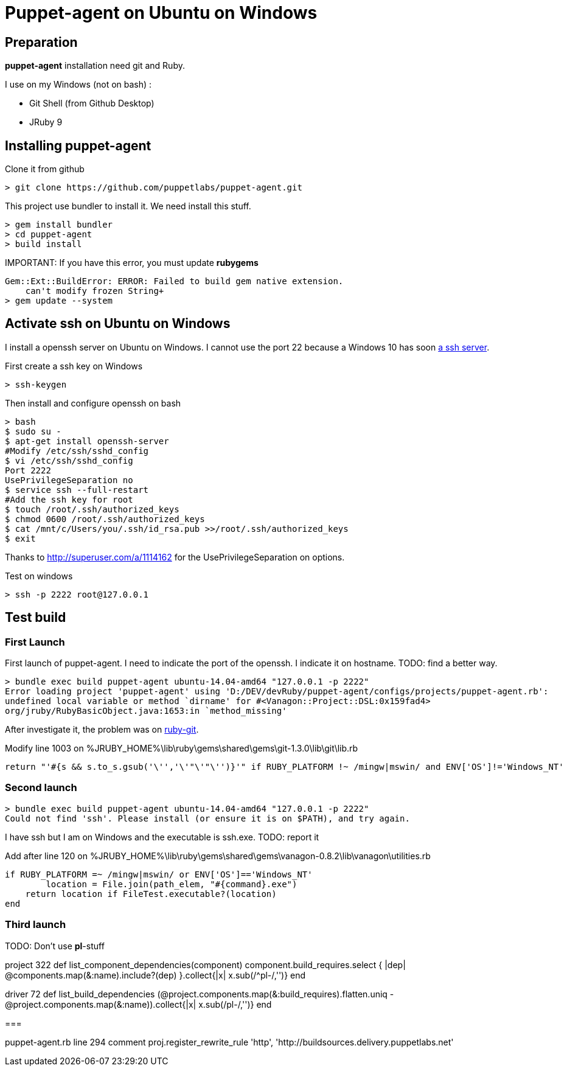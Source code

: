 = Puppet-agent on Ubuntu on Windows
:published_at: 2017-XX-XX
:hp-tags: puppet, jruby, windows
:hp-alt-title: Testing puppet-agent on Ubuntu on Windows

== Preparation

*puppet-agent* installation need +git+ and +Ruby+.

I use on my Windows (not on bash) : 

* Git Shell (from Github Desktop)
* JRuby 9

== Installing puppet-agent

Clone it from github

[source,dos]
> git clone https://github.com/puppetlabs/puppet-agent.git

This project use +bundler+ to install it. We need install this stuff.

[source,dos]
> gem install bundler
> cd puppet-agent
> build install

IMPORTANT:
If you have this error, you must update *rubygems*
[source]
Gem::Ext::BuildError: ERROR: Failed to build gem native extension.
    can't modify frozen String+
> gem update --system

== Activate ssh on Ubuntu on Windows

I install a openssh server on Ubuntu on Windows.
I cannot use the port 22 because a Windows 10 has soon https://www.reddit.com/r/Windows10/comments/4w4sew/windows_10_has_a_native_ssh_server/[a ssh server].

First create a ssh key on Windows
[source]
> ssh-keygen

Then install and configure openssh on bash
[source]
> bash
$ sudo su -
$ apt-get install openssh-server
#Modify /etc/ssh/sshd_config
$ vi /etc/ssh/sshd_config
Port 2222
UsePrivilegeSeparation no
$ service ssh --full-restart
#Add the ssh key for root
$ touch /root/.ssh/authorized_keys
$ chmod 0600 /root/.ssh/authorized_keys
$ cat /mnt/c/Users/you/.ssh/id_rsa.pub >>/root/.ssh/authorized_keys
$ exit

Thanks to http://superuser.com/a/1114162 for the +UsePrivilegeSeparation  on+ options.

Test on windows
[source,dos]
> ssh -p 2222 root@127.0.0.1

== Test build

=== First Launch
First launch of puppet-agent.
I need to indicate the port of the openssh. I indicate it on hostname.
TODO: find a better way.

[source]
> bundle exec build puppet-agent ubuntu-14.04-amd64 "127.0.0.1 -p 2222"
Error loading project 'puppet-agent' using 'D:/DEV/devRuby/puppet-agent/configs/projects/puppet-agent.rb':
undefined local variable or method `dirname' for #<Vanagon::Project::DSL:0x159fad4>
org/jruby/RubyBasicObject.java:1653:in `method_missing'

After investigate it, the problem was on https://github.com/schacon/ruby-git/issues/179[ruby-git].

Modify line 1003 on %JRUBY_HOME%\lib\ruby\gems\shared\gems\git-1.3.0\lib\git\lib.rb
[source,ruby]
return "'#{s && s.to_s.gsub('\'','\'"\'"\'')}'" if RUBY_PLATFORM !~ /mingw|mswin/ and ENV['OS']!='Windows_NT'

=== Second launch

[source]
> bundle exec build puppet-agent ubuntu-14.04-amd64 "127.0.0.1 -p 2222"
Could not find 'ssh'. Please install (or ensure it is on $PATH), and try again.

I have ssh but I am on Windows and the executable is ssh.exe.
TODO: report it

Add after line 120 on %JRUBY_HOME%\lib\ruby\gems\shared\gems\vanagon-0.8.2\lib\vanagon\utilities.rb
[source,ruby]
if RUBY_PLATFORM =~ /mingw|mswin/ or ENV['OS']=='Windows_NT'
	location = File.join(path_elem, "#{command}.exe")
    return location if FileTest.executable?(location)	
end

=== Third launch

TODO: Don't use *pl*-stuff

project 322
def list_component_dependencies(component)
      component.build_requires.select { |dep| @components.map(&:name).include?(dep) }.collect{|x| x.sub(/^pl-/,'')}
    end

driver 72
    def list_build_dependencies
      (@project.components.map(&:build_requires).flatten.uniq - @project.components.map(&:name)).collect{|x| x.sub(/pl-/,'')}
    end

===

puppet-agent.rb
line 294 comment
proj.register_rewrite_rule 'http', 'http://buildsources.delivery.puppetlabs.net'